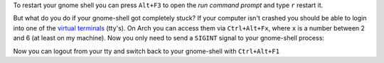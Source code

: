 .. title: Restart unresponsive gnome-shell from a terminal
.. slug: restart-unresponsive-gnome-shell-from-a-terminal
.. date: 2015-01-27 15:01:48 UTC+01:00
.. tags: Gnome, shell, desktop, frozen, unresponsive, restart, tty, terminal
.. link: 
.. description: How to restart a frozen gnome-shell from a virtual terminal (tty).
.. type: text

To restart your gnome shell you can press ``Alt+F3`` to open the *run command prompt* and type ``r`` restart it. 

.. image:: /imgs/gnome-shell_run.png

But what do you do if your gnome-shell got completely stuck? If your computer isn't crashed you should be able to login into one of the `virtual terminals <http://en.wikipedia.org/wiki/Terminal_emulator>`_ (tty's). On Arch you can access them via ``Ctrl+Alt+Fx``, where ``x`` is a number between 2 and 6 (at least on my machine). Now you only need to send a ``SIGINT`` signal to your gnome-shell process:

.. code::sh
    kill -s INT $(pidof gnome-shell)


Now you can logout from your tty and switch back to your gnome-shell with ``Ctrl+Alt+F1``
